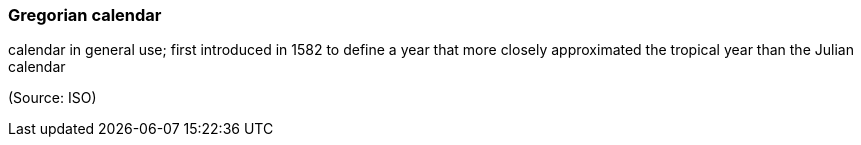 === Gregorian calendar

calendar in general use; first introduced in 1582 to define a year that more closely approximated the tropical year than the Julian calendar

(Source: ISO)

